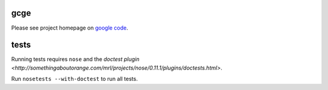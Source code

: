 gcge
----

.. split here

Please see project homepage on `google code <http://code.google.com/p/gcge/>`_.


tests
-----

Running tests requires ``nose`` and the `doctest plugin
<http://somethingaboutorange.com/mrl/projects/nose/0.11.1/plugins/doctests.html>`.

Run ``nosetests --with-doctest`` to run all tests.
